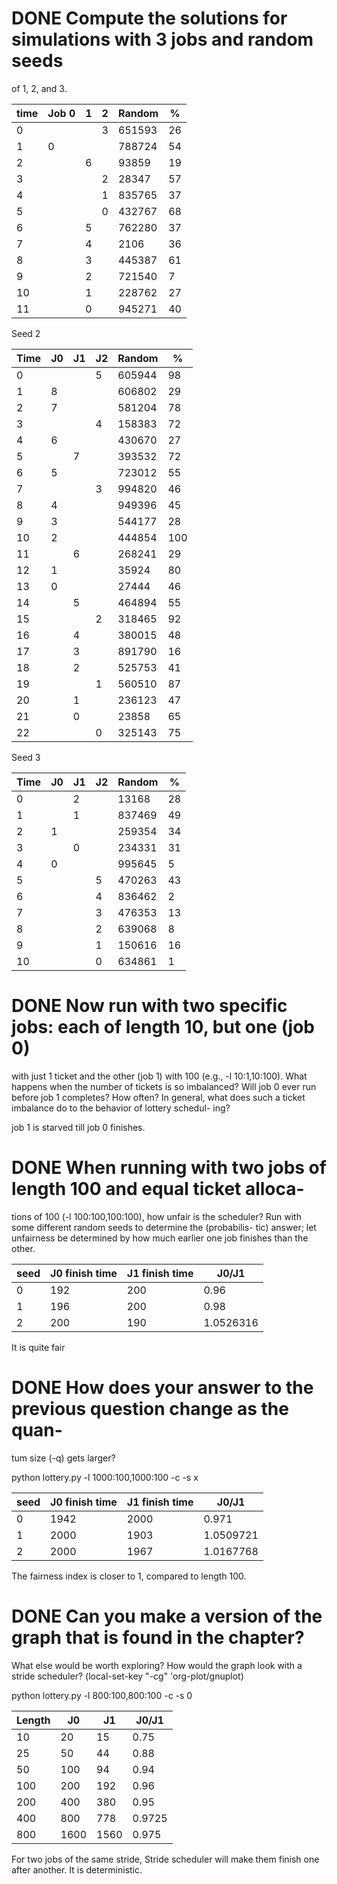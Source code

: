 * DONE Compute the solutions for simulations with 3 jobs and random seeds
  CLOSED: [2019-11-26 Tue 21:30]
of 1, 2, and 3.

| time | Job 0 | 1 | 2 | Random |  % |
|------+-------+---+---+--------+----|
|    0 |       |   | 3 | 651593 | 26 |
|    1 |     0 |   |   | 788724 | 54 |
|    2 |       | 6 |   |  93859 | 19 |
|    3 |       |   | 2 |  28347 | 57 |
|    4 |       |   | 1 | 835765 | 37 |
|    5 |       |   | 0 | 432767 | 68 |
|    6 |       | 5 |   | 762280 | 37 |
|    7 |       | 4 |   |   2106 | 36 |
|    8 |       | 3 |   | 445387 | 61 |
|    9 |       | 2 |   | 721540 |  7 |
|   10 |       | 1 |   | 228762 | 27 |
|   11 |       | 0 |   | 945271 | 40 |
#+TBLFM: $6=$5%(25+44)

Seed 2
| Time | J0 | J1 | J2 | Random |   % |
|------+----+----+----+--------+-----|
|    0 |    |    |  5 | 605944 |  98 |
|    1 |  8 |    |    | 606802 |  29 |
|    2 |  7 |    |    | 581204 |  78 |
|    3 |    |    |  4 | 158383 |  72 |
|    4 |  6 |    |    | 430670 |  27 |
|    5 |    |  7 |    | 393532 |  72 |
|    6 |  5 |    |    | 723012 |  55 |
|    7 |    |    |  3 | 994820 |  46 |
|    8 |  4 |    |    | 949396 |  45 |
|    9 |  3 |    |    | 544177 |  28 |
|   10 |  2 |    |    | 444854 | 100 |
|   11 |    |  6 |    | 268241 |  29 |
|   12 |  1 |    |    |  35924 |  80 |
|   13 |  0 |    |    |  27444 |  46 |
|   14 |    |  5 |    | 464894 |  55 |
|   15 |    |    |  2 | 318465 |  92 |
|   16 |    |  4 |    | 380015 |  48 |
|   17 |    |  3 |    | 891790 |  16 |
|   18 |    |  2 |    | 525753 |  41 |
|   19 |    |    |  1 | 560510 |  87 |
|   20 |    |  1 |    | 236123 |  47 |
|   21 |    |  0 |    |  23858 |  65 |
|   22 |    |    | 0  | 325143 |  75 | 
#+TBLFM: $6=$5%(73+30)

Seed 3
| Time | J0 | J1 | J2 | Random |  % |
|------+----+----+----+--------+----|
|    0 |    |  2 |    |  13168 | 28 |
|    1 |    |  1 |    | 837469 | 49 |
|    2 |  1 |    |    | 259354 | 34 |
|    3 |    |  0 |    | 234331 | 31 |
|    4 |  0 |    |    | 995645 |  5 |
|    5 |    |    | 5  | 470263 | 43 |
|    6 |    |    | 4  | 836462 |  2 |
|    7 |    |    | 3  | 476353 | 13 |
|    8 |    |    | 2  | 639068 |  8 |
|    9 |    |    | 1  | 150616 | 16 |
|   10 |    |    | 0  | 634861 |  1 |
#+TBLFM: $6=$5%(54+6)  

* DONE Now run with two specific jobs: each of length 10, but one (job 0)
  CLOSED: [2019-11-26 Tue 21:35]
with just 1 ticket and the other (job 1) with 100 (e.g., -l 10:1,10:100).
What happens when the number of tickets is so imbalanced? Will
job 0 ever run before job 1 completes? How often? In general, what
does such a ticket imbalance do to the behavior of lottery schedul-
ing? 

job 1 is starved till job 0 finishes.
* DONE When running with two jobs of length 100 and equal ticket alloca-
  CLOSED: [2019-11-26 Tue 21:38]
tions of 100 (-l 100:100,100:100), how unfair is the scheduler?
Run with some different random seeds to determine the (probabilis-
tic) answer; let unfairness be determined by how much earlier one
job finishes than the other.

| seed | J0 finish time | J1 finish time |     J0/J1 |
|------+----------------+----------------+-----------|
|    0 |            192 |            200 |      0.96 |
|    1 |            196 |            200 |      0.98 |
|    2 |            200 |            190 | 1.0526316 |
#+TBLFM: $4=$2/$3

It is quite fair
* DONE How does your answer to the previous question change as the quan-
  CLOSED: [2019-11-26 Tue 21:41]
tum size (-q) gets larger?

python lottery.py -l 1000:100,1000:100 -c -s x
| seed | J0 finish time | J1 finish time |     J0/J1 |
|------+----------------+----------------+-----------|
|    0 |           1942 |           2000 |     0.971 |
|    1 |           2000 |           1903 | 1.0509721 |
|    2 |           2000 |           1967 | 1.0167768 |
#+TBLFM: $4=$2/$3

The fairness index is closer to 1, compared to length 100.
* DONE Can you make a version of the graph that is found in the chapter?
  CLOSED: [2019-11-26 Tue 22:12]
What else would be worth exploring? How would the graph look
with a stride scheduler?
(local-set-key "\C-cg" 'org-plot/gnuplot)

python lottery.py -l 800:100,800:100 -c -s 0
| Length |   J0 |   J1 |  J0/J1 |
|--------+------+------+--------|
|     10 |   20 |   15 |   0.75 |
|     25 |   50 |   44 |   0.88 |
|     50 |  100 |   94 |   0.94 |
|    100 |  200 |  192 |   0.96 |
|    200 |  400 |  380 |   0.95 |
|    400 |  800 |  778 | 0.9725 |
|    800 | 1600 | 1560 |  0.975 |
#+TBLFM: $4=$3/$2

For two jobs of the same stride, Stride scheduler will make them finish one after another. It is deterministic. 

